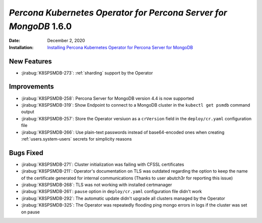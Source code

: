 .. _K8SPSMDB-1.6.0:

================================================================================
*Percona Kubernetes Operator for Percona Server for MongoDB* 1.6.0
================================================================================

:Date: December 2, 2020
:Installation: `Installing Percona Kubernetes Operator for Percona Server for MongoDB <https://www.percona.com/doc/kubernetes-operator-for-psmongodb/index.html#installation>`_

New Features
================================================================================

* :jirabug:`K8SPSMDB-273`: :ref:`sharding` support by the Operator

Improvements
================================================================================

* :jirabug:`K8SPSMDB-258`: Percona Server for MongoDB version 4.4 is now supported
* :jirabug:`K8SPSMDB-319`: Show Endpoint to connect to a MongoDB cluster in the ``kubectl get psmdb`` command output
* :jirabug:`K8SPSMDB-257`: Store the Operator versiuon as a ``crVersion`` field in the ``deploy/cr.yaml`` configuration file
* :jirabug:`K8SPSMDB-266`: Use plain-text passwords instead of base64-encoded ones when creating :ref:`users.system-users` secrets for simplicity reasons

Bugs Fixed
================================================================================

* :jirabug:`K8SPSMDB-271`: Cluster initialization was failing with CFSSL certificates
* :jirabug:`K8SPSMDB-211`: Operator's documentation on TLS was outdated regarding the option to keep the name of the certificate generated for internal communications (Thanks to user abutch3r for reporting this issue)
* :jirabug:`K8SPSMDB-268`: TLS was not working with installed certmanager
* :jirabug:`K8SPSMDB-261`: ``pause`` option in ``deploy/cr.yaml`` configuration file didn't work
* :jirabug:`K8SPSMDB-292`: The automatic update didn't upgrade all clusters managed by the Operator
* :jirabug:`K8SPSMDB-325`: The Operator was repeatedly flooding ping mongo errors in logs if the cluster was set on pause

